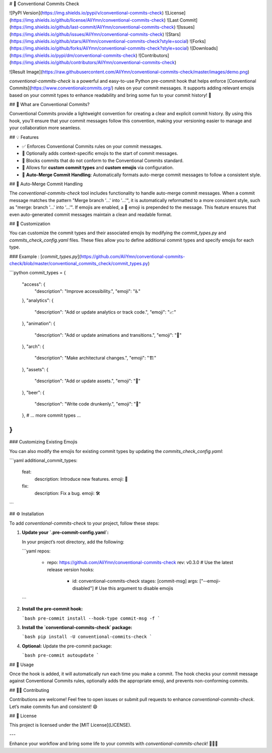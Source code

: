 # 🎉 Conventional Commits Check

![PyPI Version](https://img.shields.io/pypi/v/conventional-commits-check)
![License](https://img.shields.io/github/license/AliYmn/conventional-commits-check)
![Last Commit](https://img.shields.io/github/last-commit/AliYmn/conventional-commits-check)
![Issues](https://img.shields.io/github/issues/AliYmn/conventional-commits-check)
![Stars](https://img.shields.io/github/stars/AliYmn/conventional-commits-check?style=social)
![Forks](https://img.shields.io/github/forks/AliYmn/conventional-commits-check?style=social)
![Downloads](https://img.shields.io/pypi/dm/conventional-commits-check)
![Contributors](https://img.shields.io/github/contributors/AliYmn/conventional-commits-check)

![Result Image](https://raw.githubusercontent.com/AliYmn/conventional-commits-check/master/images/demo.png)

`conventional-commits-check` is a powerful and easy-to-use Python pre-commit hook that helps enforce [Conventional Commits](https://www.conventionalcommits.org/) rules on your commit messages. It supports adding relevant emojis based on your commit types to enhance readability and bring some fun to your commit history! 🚀

## 📜 What are Conventional Commits?

Conventional Commits provide a lightweight convention for creating a clear and explicit commit history. By using this hook, you'll ensure that your commit messages follow this convention, making your versioning easier to manage and your collaboration more seamless.

## 💡 Features

- ✅ Enforces Conventional Commits rules on your commit messages.
- 🎨 Optionally adds context-specific emojis to the start of commit messages.
- 🛑 Blocks commits that do not conform to the Conventional Commits standard.
- 🔧 Allows for **custom commit types** and **custom emojis** via configuration.
- 🔄 **Auto-Merge Commit Handling**: Automatically formats auto-merge commit messages to follow a consistent style.

## 🔄 Auto-Merge Commit Handling

The `conventional-commits-check` tool includes functionality to handle auto-merge commit messages. When a commit message matches the pattern "Merge branch '...' into '...'", it is automatically reformatted to a more consistent style, such as "merge: branch '...' into '...'". If emojis are enabled, a 🎉 emoji is prepended to the message. This feature ensures that even auto-generated commit messages maintain a clean and readable format.

## 🔧 Customization

You can customize the commit types and their associated emojis by modifying the `commit_types.py` and `commits_check_config.yaml` files. These files allow you to define additional commit types and specify emojis for each type.

### Example : [`commit_types.py`](https://github.com/AliYmn/conventional-commits-check/blob/master/conventional_commits_check/commit_types.py)

```python
commit_types = {
    "access": {
        "description": "Improve accessibility.",
        "emoji": "♿️"
    },
    "analytics": {
        "description": "Add or update analytics or track code.",
        "emoji": "📈"
    },
    "animation": {
        "description": "Add or update animations and transitions.",
        "emoji": "💫"
    },
    "arch": {
        "description": "Make architectural changes.",
        "emoji": "🏗️"
    },
    "assets": {
        "description": "Add or update assets.",
        "emoji": "🍱"
    },
    "beer": {
        "description": "Write code drunkenly.",
        "emoji": "🍻"
    },
    # ... more commit types ...
}
```

### Customizing Existing Emojis

You can also modify the emojis for existing commit types by updating the `commits_check_config.yaml`:

```yaml
additional_commit_types:
  feat:
    description: Introduce new features.
    emoji: 🎉
  fix:
    description: Fix a bug.
    emoji: 🛠️
```

## ⚙️ Installation

To add `conventional-commits-check` to your project, follow these steps:

1. **Update your `.pre-commit-config.yaml`:**

   In your project’s root directory, add the following:

   ```yaml
   repos:
     - repo: https://github.com/AliYmn/conventional-commits-check
       rev: v0.3.0  # Use the latest release version
       hooks:
         - id: conventional-commits-check
           stages: [commit-msg]
           args: ["--emoji-disabled"]  # Use this argument to disable emojis
   ```

2. **Install the pre-commit hook:**

   ```bash
   pre-commit install --hook-type commit-msg -f
   ```

3. **Install the `conventional-commits-check` package:**

   ```bash
   pip install -U conventional-commits-check
   ```

4. **Optional:** Update the pre-commit package:

   ```bash
   pre-commit autoupdate
   ```

## 🚀 Usage

Once the hook is added, it will automatically run each time you make a commit. The hook checks your commit message against Conventional Commits rules, optionally adds the appropriate emoji, and prevents non-conforming commits.

## 👨‍💻 Contributing

Contributions are welcome! Feel free to open issues or submit pull requests to enhance `conventional-commits-check`. Let’s make commits fun and consistent! 😄

## 📜 License

This project is licensed under the [MIT License](LICENSE).

---

Enhance your workflow and bring some life to your commits with `conventional-commits-check`! 🎉✨🐛
